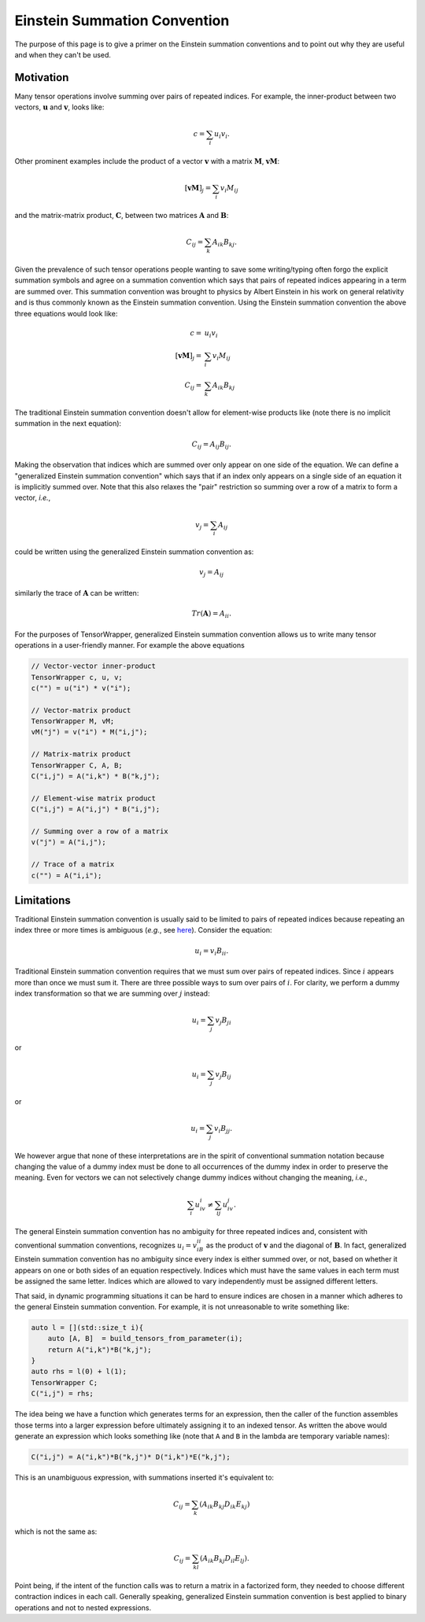 .. Copyright 2023 NWChemEx-Project
..
.. Licensed under the Apache License, Version 2.0 (the "License");
.. you may not use this file except in compliance with the License.
.. You may obtain a copy of the License at
..
.. http://www.apache.org/licenses/LICENSE-2.0
..
.. Unless required by applicable law or agreed to in writing, software
.. distributed under the License is distributed on an "AS IS" BASIS,
.. WITHOUT WARRANTIES OR CONDITIONS OF ANY KIND, either express or implied.
.. See the License for the specific language governing permissions and
.. limitations under the License.

.. _einstein_summation_convention:

#############################
Einstein Summation Convention
#############################

The purpose of this page is to give a primer on the Einstein summation
conventions and to point out why they are useful and when they can't be used.

**********
Motivation
**********

.. |n| replace:: :math:`n`
.. |u| replace:: :math:`\mathbf{u}`
.. |v| replace:: :math:`\mathbf{v}`
.. |M| replace:: :math:`\mathbf{M}`
.. |A| replace:: :math:`\mathbf{A}`
.. |B| replace:: :math:`\mathbf{B}`
.. |C| replace:: :math:`\mathbf{C}`

Many tensor operations involve summing over pairs of repeated indices. For
example, the inner-product between two vectors, |u| and |v|, looks like:

.. math::

   c = \sum_{i} u_i v_i.

Other prominent examples include the product of a vector |v| with a matrix |M|,
:math:`\mathbf{vM}`:

.. math::

   \left[\mathbf{vM}\right]_j = \sum_{i} v_i M_{ij}

and the matrix-matrix product, |C|, between two matrices |A| and |B|:

.. math::

   C_{ij} = \sum_{k} A_{ik}B_{kj}.

Given the prevalence of such tensor operations people wanting to save some
writing/typing often forgo the explicit summation symbols and agree on a
summation convention which says that pairs of repeated indices appearing in a
term are summed over. This summation convention was brought to physics by Albert
Einstein in his work on general relativity and is thus commonly known as the
Einstein summation convention. Using the Einstein summation convention the
above three equations would look like:

.. math::

   c =& u_i v_i\\
   \left[\mathbf{vM}\right]_j =& \sum_{i} v_i M_{ij}\\
   C_{ij} =& \sum_{k} A_{ik}B_{kj}

The traditional Einstein summation convention doesn't allow for element-wise
products like (note there is no implicit summation in the next equation):

.. math::

   C_{ij} = A_{ij}B_{ij}.

Making the observation that indices which are summed over only appear on one
side of the equation. We can define a "generalized Einstein summation
convention" which says that if an index only appears on a single side of an
equation it is implicitly summed over. Note that this also relaxes the "pair"
restriction so summing over a row of a matrix to form a vector, *i.e.*,

.. math::

   v_j = \sum_{i} A_{ij}

could be written using the generalized Einstein summation convention as:

.. math::

   v_j = A_{ij}

similarly the trace of |A| can be written:

.. math::

   Tr\left(\mathbf{A}\right) = A_{ii}.

For the purposes of TensorWrapper, generalized Einstein summation convention
allows us to write many tensor operations in a user-friendly manner. For example
the above equations

.. code-block:: c++

   // Vector-vector inner-product
   TensorWrapper c, u, v;
   c("") = u("i") * v("i");

   // Vector-matrix product
   TensorWrapper M, vM;
   vM("j") = v("i") * M("i,j");

   // Matrix-matrix product
   TensorWrapper C, A, B;
   C("i,j") = A("i,k") * B("k,j");

   // Element-wise matrix product
   C("i,j") = A("i,j") * B("i,j");

   // Summing over a row of a matrix
   v("j") = A("i,j");

   // Trace of a matrix
   c("") = A("i,i");

***********
Limitations
***********

Traditional Einstein summation convention is usually said to be limited to pairs
of repeated indices because repeating an index three or more times is ambiguous
(*e.g.*, see
`here <https://math.stackexchange.com/questions/436515/problem-with-free-index-in-einstein-summation-notation>`__).
Consider the equation:

.. math::

   u_{i} = v_{i}B_{ii}.

Traditional Einstein summation convention requires that we must sum over pairs
of repeated indices. Since :math:`i` appears more than once we must sum it.
There are three possible ways to sum over pairs of :math:`i`. For clarity,
we perform a dummy index transformation so that we are summing over :math:`j`
instead:

.. math::

   u_{i} = \sum_{j} v_j B_{ji}

or

.. math::

   u_{i} = \sum_{j} v_{j}B_{ij}

or

.. math::

   u_{i} = \sum_{j}  v_{i} B_{jj}.

We however argue that none of these interpretations are in the spirit of
conventional summation notation because changing the value of a dummy index
must be done to all occurrences of the dummy index in order to preserve the
meaning. Even for vectors we can not selectively change dummy indices without
changing the meaning, *i.e.*,

.. math::

   \sum_{i} u_iv_i \neq \sum_{ij} u_iv_j.

The general Einstein summation convention has no ambiguity for three repeated
indices and, consistent with conventional summation conventions, recognizes
:math:`u_i=v_iB_{ii}` as the product of |v| and the diagonal of |B|. In fact,
generalized Einstein summation convention has no ambiguity since
every index is either summed over, or not, based on whether it appears on one or
both sides of an equation respectively. Indices which must have the same values
in each term must be assigned the same letter. Indices which are allowed to
vary independently must be assigned different letters.

That said, in dynamic programming situations it can be hard to ensure indices
are chosen in a manner which adheres to the general Einstein summation
convention. For example, it is not unreasonable to write something like:

.. code-block:: c++

   auto l = [](std::size_t i){
       auto [A, B]  = build_tensors_from_parameter(i);
       return A("i,k")*B("k,j");
   }
   auto rhs = l(0) + l(1);
   TensorWrapper C;
   C("i,j") = rhs;

The idea being we have a function which generates terms for an expression, then
the caller of the function assembles those terms into a larger expression before
ultimately assigning it to an indexed tensor. As written the above would
generate an expression which looks something like (note that ``A`` and ``B``
in the lambda are temporary variable names):

.. code-block:: c++

   C("i,j") = A("i,k")*B("k,j")* D("i,k")*E("k,j");

This is an unambiguous expression, with summations inserted it's equivalent to:

.. math::

   C_{ij} = \sum_{k}\left(A_{ik}B_{kj}D_{ik}E_{kj}\right)

which is not the same as:

.. math::

   C_{ij} = \sum_{kl}\left(A_{ik}B_{kj}D_{il}E_{lj}\right).

Point being, if the intent of the function calls was to return a matrix in a
factorized form, they needed to choose different contraction indices in each
call. Generally speaking, generalized Einstein summation convention is best
applied to binary operations and not to nested expressions.
